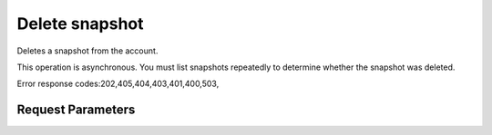 
Delete snapshot
===============

.. rest_method::  DELETE /v2.1/{tenant_id}/os-snapshots/{snapshot_id}

Deletes a snapshot from the account.

This operation is asynchronous. You must list snapshots repeatedly
to determine whether the snapshot was deleted.

Error response codes:202,405,404,403,401,400,503,


Request Parameters
------------------

.. rest_parameters:: parameters.yaml

   - tenant_id: tenant_id
   - snapshot_id: snapshot_id













